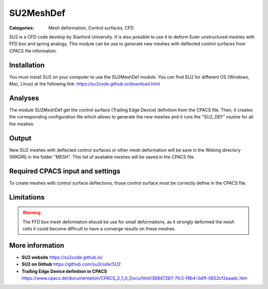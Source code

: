 SU2MeshDef
==========

:Categories: Mesh deformation, Control surfaces, CFD

SU2 is a CFD code develop by Stanford University. It is also possible to use it to deform Euler unstructured meshes with FFD box and spring analogy. This module can be use to generate new meshes with deflected control surfaces from CPACS file information.


Installation
------------

You must install SU2 on your computer to use the SU2MeshDef module. You can find SU2 for different OS (Windows, Mac, Linus) at the following link: https://su2code.github.io/download.html

Analyses
--------

The module SU2MeshDef get the control surface (Trailing Edge Device) definition from the CPACS file. Then, it creates the corresponding configuration file which allows to generate the new meshes and it runs the "SU2_DEF" routine for all the meshes.

Output
------

New SU2 meshes with deflected control surfaces or other mesh deformation will be save in the Woking directory (WKDIR) in the folder "MESH". This list of available meshes will be saved in the CPACS file.

Required CPACS input and settings
---------------------------------

To create meshes with control surface deflections, those control surface must be correctly define in the CPACS file.

Limitations
-----------

.. warning::

    The FFD box mesh deformation should be use for small deformations, as it strongly deformed the mesh cells it could become difficult to have a converge results on these meshes.


More information
----------------

* **SU2 website** https://su2code.github.io/
* **SU2 on Github** https://github.com/su2code/SU2
* **Trailing Edge Device definition in CPACS** https://www.cpacs.de/documentation/CPACS_3_1_0_Docs/html/36847287-7fc5-f9b4-0d1f-0652cf2eaadc.htm
